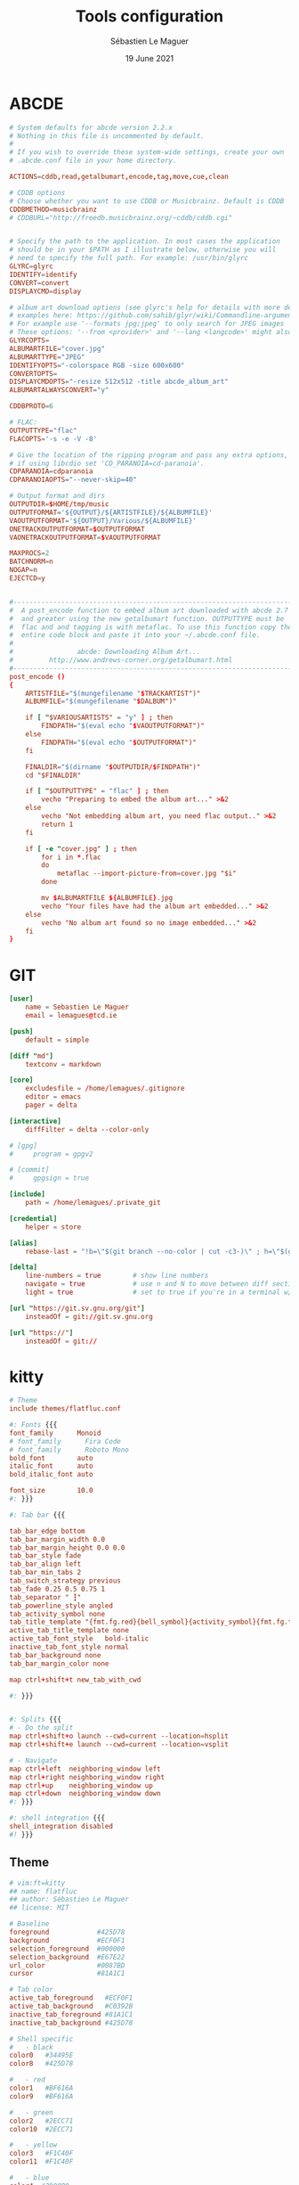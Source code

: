 #+TITLE: Tools configuration
#+AUTHOR: Sébastien Le Maguer
#+EMAIL: lemagues@surface
#+DATE: 19 June 2021
#+DESCRIPTION:
#+KEYWORDS:
#+LANGUAGE:  fr
#+OPTIONS:   H:3 num:t toc:t \n:nil @:t ::t |:t ^:t -:t f:t *:t <:t
#+SELECT_TAGS: export
#+EXCLUDE_TAGS: noexport
#+HTML_HEAD: <link rel="stylesheet" type="text/css" href="https://seblemaguer.github.io/css/main.css" />

* ABCDE
#+begin_src conf :tangle ~/.abcde.conf
  # System defaults for abcde version 2.2.x
  # Nothing in this file is uncommented by default.
  #
  # If you wish to override these system-wide settings, create your own
  # .abcde.conf file in your home directory.

  ACTIONS=cddb,read,getalbumart,encode,tag,move,cue,clean

  # CDDB options
  # Choose whether you want to use CDDB or Musicbrainz. Default is CDDB
  CDDBMETHOD=musicbrainz
  # CDDBURL="http://freedb.musicbrainz.org/~cddb/cddb.cgi"


  # Specify the path to the application. In most cases the application
  # should be in your $PATH as I illustrate below, otherwise you will
  # need to specify the full path. For example: /usr/bin/glyrc
  GLYRC=glyrc
  IDENTIFY=identify
  CONVERT=convert
  DISPLAYCMD=display

  # album art download options (see glyrc's help for details with more detailed
  # examples here: https://github.com/sahib/glyr/wiki/Commandline-arguments).
  # For example use '--formats jpg;jpeg' to only search for JPEG images
  # These options: '--from <provider>' and '--lang <langcode>' might also be useful
  GLYRCOPTS=
  ALBUMARTFILE="cover.jpg"
  ALBUMARTTYPE="JPEG"
  IDENTIFYOPTS="-colorspace RGB -size 600x600"
  CONVERTOPTS=
  DISPLAYCMDOPTS="-resize 512x512 -title abcde_album_art"
  ALBUMARTALWAYSCONVERT="y"

  CDDBPROTO=6

  # FLAC:
  OUTPUTTYPE="flac"
  FLACOPTS='-s -e -V -8'

  # Give the location of the ripping program and pass any extra options,
  # if using libcdio set 'CD_PARANOIA=cd-paranoia'.
  CDPARANOIA=cdparanoia
  CDPARANOIAOPTS="--never-skip=40"

  # Output format and dirs
  OUTPUTDIR=$HOME/tmp/music
  OUTPUTFORMAT='${OUTPUT}/${ARTISTFILE}/${ALBUMFILE}'
  VAOUTPUTFORMAT='${OUTPUT}/Various/${ALBUMFILE}'
  ONETRACKOUTPUTFORMAT=$OUTPUTFORMAT
  VAONETRACKOUTPUTFORMAT=$VAOUTPUTFORMAT

  MAXPROCS=2
  BATCHNORM=n
  NOGAP=n
  EJECTCD=y


  #--------------------------------------------------------------------------#
  #  A post_encode function to embed album art downloaded with abcde 2.7     #
  #  and greater using the new getalbumart function. OUTPUTTYPE must be      #
  #  flac and and tagging is with metaflac. To use this function copy the    #
  #  entire code block and paste it into your ~/.abcde.conf file.            #
  #                                                                          #
  #                abcde: Downloading Album Art...                           #
  #         http://www.andrews-corner.org/getalbumart.html                   #
  #--------------------------------------------------------------------------#
  post_encode ()
  {
      ARTISTFILE="$(mungefilename "$TRACKARTIST")"
      ALBUMFILE="$(mungefilename "$DALBUM")"

      if [ "$VARIOUSARTISTS" = "y" ] ; then
          FINDPATH="$(eval echo "$VAOUTPUTFORMAT")"
      else
          FINDPATH="$(eval echo "$OUTPUTFORMAT")"
      fi

      FINALDIR="$(dirname "$OUTPUTDIR/$FINDPATH")"
      cd "$FINALDIR"

      if [ "$OUTPUTTYPE" = "flac" ] ; then
          vecho "Preparing to embed the album art..." >&2
      else
          vecho "Not embedding album art, you need flac output.." >&2
          return 1
      fi

      if [ -e "cover.jpg" ] ; then
          for i in *.flac
          do
              metaflac --import-picture-from=cover.jpg "$i"
          done

          mv $ALBUMARTFILE ${ALBUMFILE}.jpg
          vecho "Your files have had the album art embedded..." >&2
      else
          vecho "No album art found so no image embedded..." >&2
      fi
  }
#+end_src

* GIT
#+begin_src conf :tangle "~/.gitconfig"
  [user]
      name = Sebastien Le Maguer
      email = lemagues@tcd.ie

  [push]
      default = simple

  [diff "md"]
      textconv = markdown

  [core]
      excludesfile = /home/lemagues/.gitignore
      editor = emacs
      pager = delta

  [interactive]
      diffFilter = delta --color-only

  # [gpg]
  # 	program = gpgv2

  # [commit]
  # 	gpgsign = true

  [include]
      path = /home/lemagues/.private_git

  [credential]
      helper = store

  [alias]
      rebase-last = "!b=\"$(git branch --no-color | cut -c3-)\" ; h=\"$(git rev-parse $b)\" ; echo \"Current branch: $b $h\" ; c=\"$(git rev-parse $b)\" ; echo \"Recreating $b branch with initial commit $c ...\" ; git checkout --orphan new-start $c ; git commit -C $c ; git rebase --onto new-start $c $b ; git branch -d new-start ; git gc"

  [delta]
      line-numbers = true        # show line numbers
      navigate = true            # use n and N to move between diff sections
      light = true               # set to true if you're in a terminal w/ a light background color

  [url "https://git.sv.gnu.org/git"]
      insteadOf = git://git.sv.gnu.org

  [url "https://"]
      insteadOf = git://
#+end_src

* kitty
#+begin_src conf :tangle ~/.config/kitty/kitty.conf :mkdirp yes
  # Theme
  include themes/flatfluc.conf

  #: Fonts {{{
  font_family      Monoid
  # font_family      Fira Code
  # font_family      Roboto Mono
  bold_font        auto
  italic_font      auto
  bold_italic_font auto

  font_size        10.0
  #: }}}

  #: Tab bar {{{

  tab_bar_edge bottom
  tab_bar_margin_width 0.0
  tab_bar_margin_height 0.0 0.0
  tab_bar_style fade
  tab_bar_align left
  tab_bar_min_tabs 2
  tab_switch_strategy previous
  tab_fade 0.25 0.5 0.75 1
  tab_separator " ┇"
  tab_powerline_style angled
  tab_activity_symbol none
  tab_title_template "{fmt.fg.red}{bell_symbol}{activity_symbol}{fmt.fg.tab}{title}"
  active_tab_title_template none
  active_tab_font_style   bold-italic
  inactive_tab_font_style normal
  tab_bar_background none
  tab_bar_margin_color none

  map ctrl+shift+t new_tab_with_cwd

  #: }}}


  #: Splits {{{
  # - Do the split
  map ctrl+shift+o launch --cwd=current --location=hsplit
  map ctrl+shift+e launch --cwd=current --location=vsplit

  # - Navigate
  map ctrl+left  neighboring_window left
  map ctrl+right neighboring_window right
  map ctrl+up    neighboring_window up
  map ctrl+down  neighboring_window down
  #: }}}

  #: shell integration {{{
  shell_integration disabled
  #! }}}
#+end_src

** Theme
#+begin_src conf :tangle "~/.config/kitty/themes/flatfluc.conf" :mkdirp yes
  # vim:ft=kitty
  ## name: flatfluc
  ## author: Sébastien Le Maguer
  ## license: MIT

  # Baseline
  foreground            #425D78
  background            #ECF0F1
  selection_foreground  #000000
  selection_background  #E67E22
  url_color             #0087BD
  cursor                #81A1C1

  # Tab color
  active_tab_foreground   #ECF0F1
  active_tab_background   #C0392B
  inactive_tab_foreground #81A1C1
  inactive_tab_background #425D78

  # Shell specific
  #   - black
  color0   #34495E
  color8   #425D78

  #   - red
  color1   #BF616A
  color9   #BF616A

  #   - green
  color2   #2ECC71
  color10  #2ECC71

  #   - yellow
  color3   #F1C40F
  color11  #F1C40F

  #   - blue
  color4  #2980B9
  color12 #3498db

  #   - magenta
  color5   #B48EAD
  color13  #B48EAD

  #   - cyan
  color6   #88C0D0
  color14  #8FBCBB

  #   - white
  color7   #E5E9F0
  color15  #ECEFF4
#+end_src

* rsync
#+begin_src conf :tangle "~/.rsyncignore"
  # Ignore temporary/bulk files
  ,*~*
  .#*
  ,**.swp
  .bundle
  .DS_Store

  # Some generated files
  coverage
  tags

  # Python
  __pycache__/
#+end_src

* conda
#+begin_src yaml :tangle "~/.condarc"
  # See https://www.anaconda.com/understanding-and-improving-condas-performance/ for more info.

  # help debug channel issues
  show_channel_urls: true

  # pip will always be installed with python
  add_pip_as_python_dependency: true

  # strict priority and conda-forge at the top will ensure
  # that all of your packages will be from conda-forge unless they only exist on defaults
  channel_priority: strict
  channels:
    - conda-forge
    - defaults

  # when using "conda create" for envs these packages will always be installed
  # adjust that list according your needs, the packages below are just a suggestion!
  create_default_packages:
    - pip
    - black
    - ipython

  safety_checks: disabled
  auto_activate_base: false
#+end_src

* aria2c
** Configuration
#+begin_src conf :tangle ~/.config/aria2/aria2.conf :mkdirp yes
  ### Basic ###
  # The directory to store the downloaded file.
  dir=${HOME}/Downloads
  # Downloads the URIs listed in FILE.
  input-file=${HOME}/.cache/aria2/aria2.session
  # Save error/unfinished downloads to FILE on exit.
  save-session=${HOME}/.cache/aria2/aria2.session
  # Save error/unfinished downloads to a file specified by --save-session option every SEC seconds. If 0 is given, file will be saved only when aria2 exits. Default: 0
  save-session-interval=60
  # Set the maximum number of parallel downloads for every queue item. See also the --split option. Default: 5
  max-concurrent-downloads=1
  # Continue downloading a partially downloaded file.
  continue=true
  # Set max overall download speed in bytes/sec. 0 means unrestricted. Default: 0
  max-overall-download-limit=0
  # Set max download speed per each download in bytes/sec. 0 means unrestricted. Default: 0
  max-download-limit=0
  # Make aria2 quiet (no console output). Default: false
  quiet=true


  ### Advanced ###
  # Restart download from scratch if the corresponding control file doesn't exist. Default: false
  allow-overwrite=true
  # If false is given, aria2 aborts download when a piece length is different from one in a control file. If true is given, you can proceed but some download progress will be lost. Default: false
  allow-piece-length-change=true
  # Always resume download. If true is given, aria2 always tries to resume download and if resume is not possible, aborts download. If false is given, when all given URIs do not support resume or aria2 encounters N URIs which does not support resume, aria2 downloads file from scratch. Default: true
  always-resume=true
  # Enable asynchronous DNS. Default: true
  async-dns=false
  # Rename file name if the same file already exists. This option works only in HTTP(S)/FTP download. Default: true
  auto-file-renaming=true
  # Handle quoted string in Content-Disposition header as UTF-8 instead of ISO-8859-1, for example, the filename parameter, but not the extended version filename. Default: false
  content-disposition-default-utf8=true
  # Enable disk cache. If SIZE is 0, the disk cache is disabled. This feature caches the downloaded data in memory, which grows to at most SIZE bytes. SIZE can include K or M. Default: 16M
  disk-cache=64M
  # Specify file allocation method. none doesn't pre-allocate file space. prealloc pre-allocates file space before download begins. This may take some time depending on the size of the file. If you are using newer file systems such as ext4 (with extents support), btrfs, xfs or NTFS(MinGW build only), falloc is your best choice. It allocates large(few GiB) files almost instantly. Don't use falloc with legacy file systems such as ext3 and FAT32 because it takes almost same time as prealloc and it blocks aria2 entirely until allocation finishes. falloc may not be available if your system doesn't have posix_fallocate(3) function. trunc uses ftruncate(2) system call or platform-specific counterpart to truncate a file to a specified length. Possible Values: none, prealloc, trunc, falloc. Default: prealloc
  file-allocation=falloc
  # No file allocation is made for files whose size is smaller than SIZE. Default: 5M
  no-file-allocation-limit=8M
  # Set log level to output to console. LEVEL is either debug, info, notice, warn or error. Default: notice
  # console-log-level=notice
  # Set log level to output. LEVEL is either debug, info, notice, warn or error. Default: debug
  # log-level=debug
  # The file name of the log file. If - is specified, log is written to stdout. If empty string("") is specified, or this option is omitted, no log is written to disk at all.
  # log=


  ### RPC ###
  # Enable JSON-RPC/XML-RPC server. Default: false
  enable-rpc=true
  # Pause download after added. This option is effective only when --enable-rpc=true is given. Default: false
  # pause=false
  # Save the uploaded torrent or metalink meta data in the directory specified by --dir option. If false is given to this option, the downloads added will not be saved by --save-session option. Default: true
  # rpc-save-upload-metadata=true
  # Add Access-Control-Allow-Origin header field with value * to the RPC response. Default: false
  rpc-allow-origin-all=true
  # Listen incoming JSON-RPC/XML-RPC requests on all network interfaces. If false is given, listen only on local loopback interface. Default: false
  rpc-listen-all=false
  # Specify a port number for JSON-RPC/XML-RPC server to listen to. Possible Values: 1024 -65535 Default: 6800
  # rpc-listen-port=50100
  # Set RPC secret authorization token.
  # rpc-secret=
  # Use the certificate in FILE for RPC server. The certificate must be either in PKCS12 (.p12, .pfx) or in PEM format. When using PEM, you have to specify the private key via --rpc-private-key as well. Use --rpc-secure option to enable encryption.
  # rpc-certificate=
  # Use the private key in FILE for RPC server. The private key must be decrypted and in PEM format. Use --rpc-secure option to enable encryption.
  # rpc-private-key=
  # RPC transport will be encrypted by SSL/TLS. The RPC clients must use https scheme to access the server. For WebSocket client, use wss scheme. Use --rpc-certificate and --rpc-private-key options to specify the server certificate and private key.
  # rpc-secure=false


  ### HTTP/FTP/SFTP ###
  # The maximum number of connections to one server for each download. Default: 1
  max-connection-per-server=16
  # aria2 does not split less than 2*SIZE byte range. Possible Values: 1M -1024M. Default: 20M
  min-split-size=8M
  # Download a file using N connections. The number of connections to the same host is restricted by the --max-connection-per-server option. Default: 5
  split=32
  # Set user agent for HTTP(S) downloads. Default: aria2/$VERSION, $VERSION is replaced by package version.
  user-agent=Transmission/2.77


  ### BitTorrent ###
  # Save meta data as ".torrent" file. Default: false
  # bt-save-metadata=false
  # Set TCP port number for BitTorrent downloads. Multiple ports can be specified by using ',' and '-'. Default: 6881-6999
  listen-port=50101-50109
  # Set max overall upload speed in bytes/sec. 0 means unrestricted. Default: 0
  # max-overall-upload-limit=256K
  # Set max upload speed per each torrent in bytes/sec. 0 means unrestricted. Default: 0
  # max-upload-limit=0
  # Specify share ratio. Seed completed torrents until share ratio reaches RATIO. Specify 0.0 if you intend to do seeding regardless of share ratio. Default: 1.0
  seed-ratio=0.1
  # Specify seeding time in (fractional) minutes. Specifying --seed-time=0 disables seeding after download completed.
  seed-time=0
  # Enable Local Peer Discovery. If a private flag is set in a torrent, aria2 doesn't use this feature for that download even if true is given. Default: false
  # bt-enable-lpd=false
  # Enable IPv4 DHT functionality. It also enables UDP tracker support. If a private flag is set in a torrent, aria2 doesn't use DHT for that download even if true is given. Default: true
  enable-dht=true
  # Enable IPv6 DHT functionality. If a private flag is set in a torrent, aria2 doesn't use DHT for that download even if true is given.
  enable-dht6=true
  # Set UDP listening port used by DHT(IPv4, IPv6) and UDP tracker. Default: 6881-6999
  dht-listen-port=50101-50109
  # Set host and port as an entry point to IPv4 DHT network.
  dht-entry-point=dht.transmissionbt.com:6881
  # Set host and port as an entry point to IPv6 DHT network.
  dht-entry-point6=dht.transmissionbt.com:6881
  # Change the IPv4 DHT routing table file to PATH. Default: $HOME/.aria2/dht.dat if present, otherwise $XDG_CACHE_HOME/aria2/dht.dat.
  dht-file-path=${HOME}/.aria2/dht.dat
  # Change the IPv6 DHT routing table file to PATH. Default: $HOME/.aria2/dht6.dat if present, otherwise $XDG_CACHE_HOME/aria2/dht6.dat.
  dht-file-path6=${HOME}/.aria2/dht6.dat
  # Enable Peer Exchange extension. If a private flag is set in a torrent, this feature is disabled for that download even if true is given. Default: true
  enable-peer-exchange=true
  # Specify the prefix of peer ID. Default: A2-$MAJOR-$MINOR-$PATCH-. For instance, aria2 version 1.18.8 has prefix ID A2-1-18-8-.
  peer-id-prefix=-TR2770-
  # Specify the string used during the bitorrent extended handshake for the peer’s client version. Default: aria2/$MAJOR.$MINOR.$PATCH, $MAJOR, $MINOR and $PATCH are replaced by major, minor and patch version number respectively. For instance, aria2 version 1.18.8 has peer agent aria2/1.18.8.
  peer-agent=Transmission/2.77
#+end_src

** Systemd service
#+begin_src conf :tangle ~/.config/systemd/user/aria2cd.service :mkdirp yes
  [Unit]
  Description=aria2 Daemon

  [Service]
  Type=simple
  ExecStart=/usr/bin/aria2c --conf-path=%h/.config/aria2/aria2.conf
  TimeoutStopSec=20
  Restart=on-failure

  [Install]
  WantedBy=default.target
#+end_src

you can then active as follow
#+begin_src sh
  systemctl --user enable aria2cd
#+end_src

* COMMENT some extra configuration
